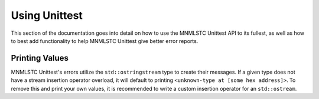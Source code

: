 Using Unittest
==============

This section of the documentation goes into detail on how to use the MNMLSTC
Unittest API to its fullest, as well as how to best add functionality to
help MNMLSTC Unittest give better error reports.

Printing Values
---------------

MNMLSTC Unittest's errors utilize the ``std::ostringstream`` type to create
their messages. If a given type does not have a stream insertion operator
overload, it will default to printing ``<unknown-type at [some hex address]>``.
To remove this and print your own values, it is recommended to write a custom
insertion operator for an ``std::ostream``.
